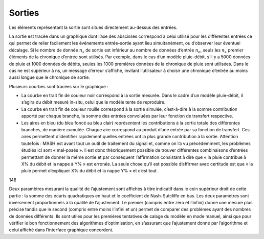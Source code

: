 Sorties
=======

Les éléments représentant la sortie sont situés directement au-dessus des entrées.

.. image:: ../img/outputs.png
  :width: 800
  :alt: Sorties

La sortie est tracée dans un graphique dont l’axe des abscisses correspond à celui utilisé pour les différentes entrées ce qui permet de relier facilement les événements entrée-sortie ayant lieu simultanément, ou d’observer leur éventuel décalage. Si le nombre de donnée :math:`n_s` de sortie est inférieur au nombre de données d’entrée :math:`n_e`, seuls les :math:`n_s` premier éléments de la chronique d’entrée sont utilisés. Par exemple, dans le cas d’un modèle pluie-débit, s’il y a 5000 données de pluie et 1000 données de débits, seules les 1000 premières données de la chronique de pluie sont utilisées. Dans le cas ne est supérieur à ns, un message d’erreur s’affiche, invitant l’utilisateur à choisir une chronique d’entrée au moins aussi longue que le chronique de sortie.

Plusieurs courbes sont tracées sur le graphique :

* La courbe en trait fin de couleur noir correspond à la sortie mesurée. Dans le cadre d’un modèle pluie-débit, il s’agira du débit mesuré in-situ, celui que le modèle tente de reproduire.

* La courbe en trait fin de couleur rouille correspond à la sortie simulée, c’est-à-dire à la somme contribution apporté par chaque branche, la somme des entrées convoluées par leur fonction de transfert respective.

* Les aires en bleu (du bleu foncé au bleu clair) représentent les contributions à la sortie totale des différentes branches, de manière cumulée. Chaque aire correspond au produit d’une entrée par sa fonction de transfert. Ces aires permettent d’identifier rapidement quelles entrées ont la plus grande contribution à la sortie. Attention toutefois : MASH est avant tout un outil de traitement du signal et, comme on l’a vu précédemment, les problèmes étudiés ici sont « mal-posés ». Il est donc théoriquement possible de trouver différentes combinaisons d’entrées permettant de donner la même sortie et par conséquent l’affirmation consistant à dire que « la pluie contribue à X% du débit et la nappe à Y% » est erronée. La seule chose qu’il est possible d’affirmer avec certitude est que « la pluie permet d’expliquer X% du débit et la nappe Y% » et c’est tout.
148

Deux paramètres mesurant la qualité de l’ajustement sont affichés à titre indicatif dans le coin supérieur droit de cette partie : la somme des écarts quadratiques en haut et le coefficient de Nash-Sutcliffe en bas. Les deux paramètres sont inversement proportionnels à la qualité de l’ajustement. Le premier (compris entre zéro et l’infini) donne une mesure plus précise tandis que le second (compris entre moins l’infini et un) permet de comparer des problèmes ayant des nombres de données différents. Ils sont utiles pour les premières tentatives de calage du modèle en mode manuel, ainsi que pour vérifier le bon fonctionnement des algorithmes d’optimisation, en s’assurant que l’ajustement donné par l’algorithme et celui affiché dans l’interface graphique concordent.
